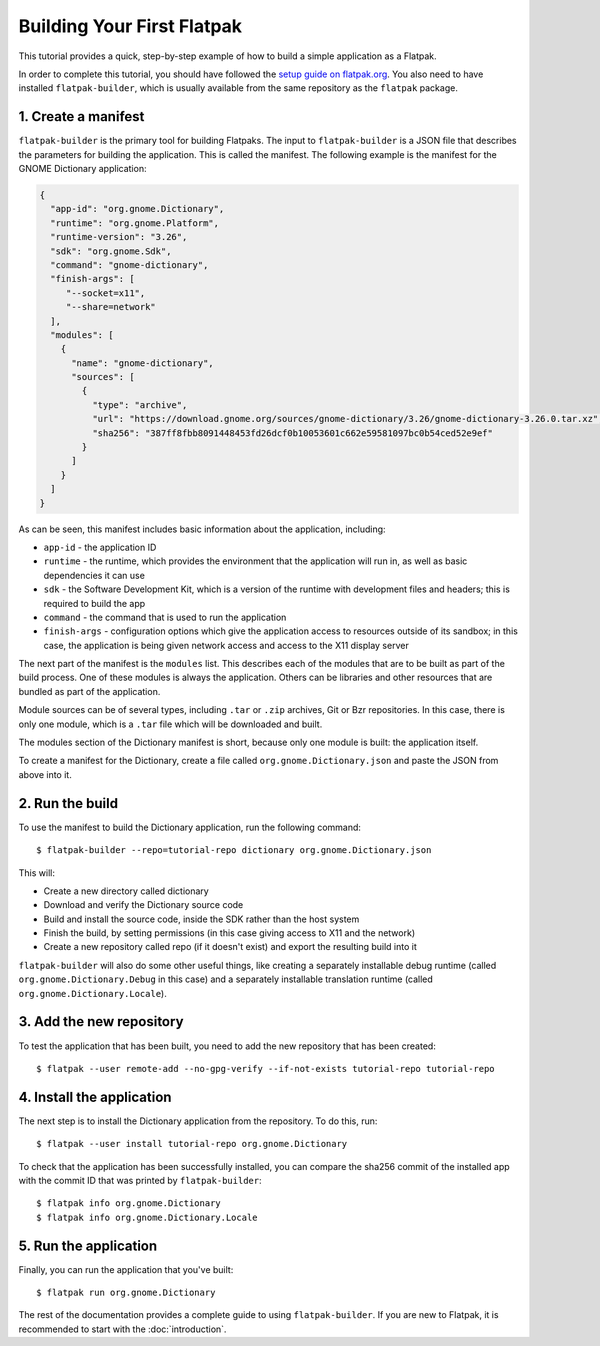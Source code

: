 Building Your First Flatpak
===========================

This tutorial provides a quick, step-by-step example of how to build a simple application as a Flatpak.

In order to complete this tutorial, you should have followed the `setup guide on flatpak.org <http://flatpak.org/setup/>`_. You also need to have installed ``flatpak-builder``, which is usually available from the same repository as the ``flatpak`` package.

1. Create a manifest
--------------------

``flatpak-builder`` is the primary tool for building Flatpaks. The input to ``flatpak-builder`` is a JSON file that describes the parameters for building the application. This is called the manifest. The following example is the manifest for the GNOME Dictionary application:

.. code-block:: json

  {
    "app-id": "org.gnome.Dictionary",
    "runtime": "org.gnome.Platform",
    "runtime-version": "3.26",
    "sdk": "org.gnome.Sdk",
    "command": "gnome-dictionary",
    "finish-args": [
       "--socket=x11",
       "--share=network"
    ],
    "modules": [
      {
        "name": "gnome-dictionary",
        "sources": [
          {
            "type": "archive",
            "url": "https://download.gnome.org/sources/gnome-dictionary/3.26/gnome-dictionary-3.26.0.tar.xz",
            "sha256": "387ff8fbb8091448453fd26dcf0b10053601c662e59581097bc0b54ced52e9ef"
          }
        ]
      }
    ]
  }

As can be seen, this manifest includes basic information about the application, including:

- ``app-id`` - the application ID
- ``runtime`` - the runtime, which provides the environment that the application will run in, as well as basic dependencies it can use
- ``sdk`` - the Software Development Kit, which is a version of the runtime with development files and headers; this is required to build the app
- ``command`` - the command that is used to run the application
- ``finish-args`` - configuration options which give the application access to resources outside of its sandbox; in this case, the application is being given network access and access to the X11 display server

The next part of the manifest is the ``modules`` list. This describes each of the modules that are to be built as part of the build process. One of these modules is always the application. Others can be libraries and other resources that are bundled as part of the application.

Module sources can be of several types, including ``.tar`` or ``.zip`` archives, Git or Bzr repositories. In this case, there is only one module, which is a ``.tar`` file which will be downloaded and built.

The modules section of the Dictionary manifest is short, because only one module is built: the application itself.

To create a manifest for the Dictionary, create a file called ``org.gnome.Dictionary.json`` and paste the JSON from above into it.

2. Run the build
----------------

To use the manifest to build the Dictionary application, run the following command::

  $ flatpak-builder --repo=tutorial-repo dictionary org.gnome.Dictionary.json

This will:

* Create a new directory called dictionary
* Download and verify the Dictionary source code
* Build and install the source code, inside the SDK rather than the host system
* Finish the build, by setting permissions (in this case giving access to X11 and the network)
* Create a new repository called repo (if it doesn't exist) and export the resulting build into it

``flatpak-builder`` will also do some other useful things, like creating a separately installable debug runtime (called ``org.gnome.Dictionary.Debug`` in this case) and a separately installable translation runtime (called ``org.gnome.Dictionary.Locale``).

3. Add the new repository
-------------------------

To test the application that has been built, you need to add the new repository that has been created::

  $ flatpak --user remote-add --no-gpg-verify --if-not-exists tutorial-repo tutorial-repo

4. Install the application
--------------------------

The next step is to install the Dictionary application from the repository. To do this, run::

  $ flatpak --user install tutorial-repo org.gnome.Dictionary

To check that the application has been successfully installed, you can compare the sha256 commit of the installed app with the commit ID that was printed by ``flatpak-builder``::

  $ flatpak info org.gnome.Dictionary
  $ flatpak info org.gnome.Dictionary.Locale

5. Run the application
----------------------

Finally, you can run the application that you've built::

  $ flatpak run org.gnome.Dictionary

The rest of the documentation provides a complete guide to using ``flatpak-builder``. If you are new to Flatpak, it is recommended to start with the :doc:`introduction`.
